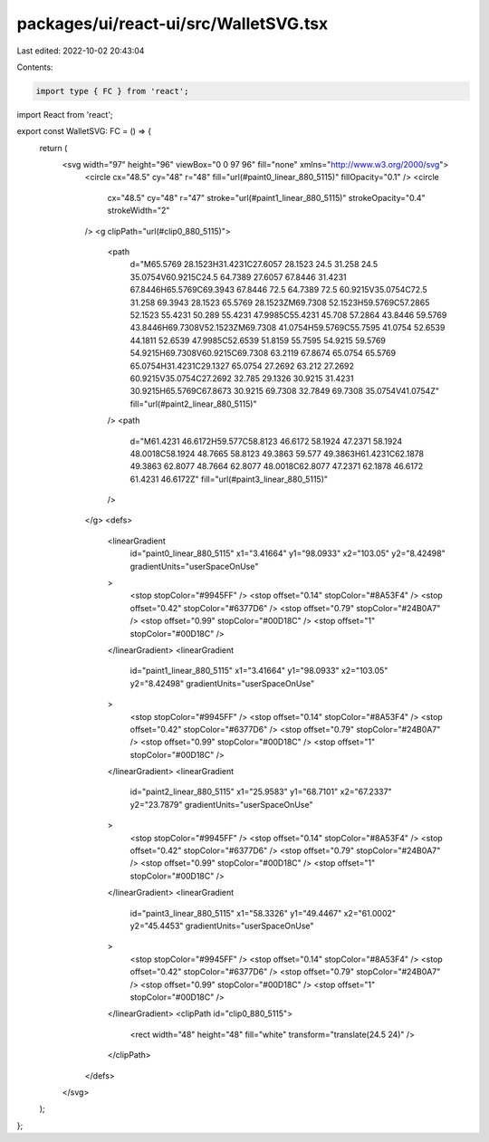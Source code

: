 packages/ui/react-ui/src/WalletSVG.tsx
======================================

Last edited: 2022-10-02 20:43:04

Contents:

.. code-block:: tsx

    import type { FC } from 'react';
import React from 'react';

export const WalletSVG: FC = () => {
    return (
        <svg width="97" height="96" viewBox="0 0 97 96" fill="none" xmlns="http://www.w3.org/2000/svg">
            <circle cx="48.5" cy="48" r="48" fill="url(#paint0_linear_880_5115)" fillOpacity="0.1" />
            <circle
                cx="48.5"
                cy="48"
                r="47"
                stroke="url(#paint1_linear_880_5115)"
                strokeOpacity="0.4"
                strokeWidth="2"
            />
            <g clipPath="url(#clip0_880_5115)">
                <path
                    d="M65.5769 28.1523H31.4231C27.6057 28.1523 24.5 31.258 24.5 35.0754V60.9215C24.5 64.7389 27.6057 67.8446 31.4231 67.8446H65.5769C69.3943 67.8446 72.5 64.7389 72.5 60.9215V35.0754C72.5 31.258 69.3943 28.1523 65.5769 28.1523ZM69.7308 52.1523H59.5769C57.2865 52.1523 55.4231 50.289 55.4231 47.9985C55.4231 45.708 57.2864 43.8446 59.5769 43.8446H69.7308V52.1523ZM69.7308 41.0754H59.5769C55.7595 41.0754 52.6539 44.1811 52.6539 47.9985C52.6539 51.8159 55.7595 54.9215 59.5769 54.9215H69.7308V60.9215C69.7308 63.2119 67.8674 65.0754 65.5769 65.0754H31.4231C29.1327 65.0754 27.2692 63.212 27.2692 60.9215V35.0754C27.2692 32.785 29.1326 30.9215 31.4231 30.9215H65.5769C67.8673 30.9215 69.7308 32.7849 69.7308 35.0754V41.0754Z"
                    fill="url(#paint2_linear_880_5115)"
                />
                <path
                    d="M61.4231 46.6172H59.577C58.8123 46.6172 58.1924 47.2371 58.1924 48.0018C58.1924 48.7665 58.8123 49.3863 59.577 49.3863H61.4231C62.1878 49.3863 62.8077 48.7664 62.8077 48.0018C62.8077 47.2371 62.1878 46.6172 61.4231 46.6172Z"
                    fill="url(#paint3_linear_880_5115)"
                />
            </g>
            <defs>
                <linearGradient
                    id="paint0_linear_880_5115"
                    x1="3.41664"
                    y1="98.0933"
                    x2="103.05"
                    y2="8.42498"
                    gradientUnits="userSpaceOnUse"
                >
                    <stop stopColor="#9945FF" />
                    <stop offset="0.14" stopColor="#8A53F4" />
                    <stop offset="0.42" stopColor="#6377D6" />
                    <stop offset="0.79" stopColor="#24B0A7" />
                    <stop offset="0.99" stopColor="#00D18C" />
                    <stop offset="1" stopColor="#00D18C" />
                </linearGradient>
                <linearGradient
                    id="paint1_linear_880_5115"
                    x1="3.41664"
                    y1="98.0933"
                    x2="103.05"
                    y2="8.42498"
                    gradientUnits="userSpaceOnUse"
                >
                    <stop stopColor="#9945FF" />
                    <stop offset="0.14" stopColor="#8A53F4" />
                    <stop offset="0.42" stopColor="#6377D6" />
                    <stop offset="0.79" stopColor="#24B0A7" />
                    <stop offset="0.99" stopColor="#00D18C" />
                    <stop offset="1" stopColor="#00D18C" />
                </linearGradient>
                <linearGradient
                    id="paint2_linear_880_5115"
                    x1="25.9583"
                    y1="68.7101"
                    x2="67.2337"
                    y2="23.7879"
                    gradientUnits="userSpaceOnUse"
                >
                    <stop stopColor="#9945FF" />
                    <stop offset="0.14" stopColor="#8A53F4" />
                    <stop offset="0.42" stopColor="#6377D6" />
                    <stop offset="0.79" stopColor="#24B0A7" />
                    <stop offset="0.99" stopColor="#00D18C" />
                    <stop offset="1" stopColor="#00D18C" />
                </linearGradient>
                <linearGradient
                    id="paint3_linear_880_5115"
                    x1="58.3326"
                    y1="49.4467"
                    x2="61.0002"
                    y2="45.4453"
                    gradientUnits="userSpaceOnUse"
                >
                    <stop stopColor="#9945FF" />
                    <stop offset="0.14" stopColor="#8A53F4" />
                    <stop offset="0.42" stopColor="#6377D6" />
                    <stop offset="0.79" stopColor="#24B0A7" />
                    <stop offset="0.99" stopColor="#00D18C" />
                    <stop offset="1" stopColor="#00D18C" />
                </linearGradient>
                <clipPath id="clip0_880_5115">
                    <rect width="48" height="48" fill="white" transform="translate(24.5 24)" />
                </clipPath>
            </defs>
        </svg>
    );
};


